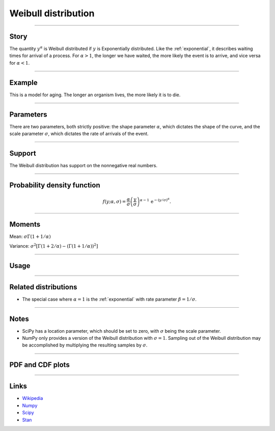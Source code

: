 .. _weibull:

Weibull distribution
====================


----


Story
-----

The quantity :math:`y^\alpha` is Weibull distributed if :math:`y` is Exponentially distributed. Like the :ref:`exponential`, it describes waiting times for arrival of a process. For :math:`\alpha > 1`, the longer we have waited, the more likely the event is to arrive, and vice versa for :math:`\alpha < 1`.


----


Example
-------

This is a model for aging. The longer an organism lives, the more likely it is to die.


----

Parameters
----------

There are two parameters, both strictly positive: the shape parameter :math:`\alpha`, which dictates the shape of the curve, and the scale parameter :math:`\sigma`, which dictates the rate of arrivals of the event.

----


Support
-------

The Weibull distribution has support on the nonnegative real numbers.



----


Probability density function
----------------------------

.. math::

	\begin{align}
	f(y;\alpha, \sigma) = \frac{\alpha}{\sigma}\left(\frac{y}{\sigma}\right)^{\alpha - 1}\,\mathrm{e}^{-(y/\sigma)^\alpha}.
	\end{align}


----

Moments
-------

Mean: :math:`\displaystyle{\sigma \Gamma(1 + 1/\alpha)}`

Variance: :math:`\displaystyle{\sigma^2\left[\Gamma(1+2/\alpha) - \left(\Gamma(1 + 1/\alpha)\right)^2\right]}`


----

Usage
-----

+-----------------+---------------------------------------------+
| Package         | Syntax                                      |
+=================+=============================================+
| **NumPy**       | ``rg.weibull(alpha) * sigma``                  |
+-----------------+---------------------------------------------+
| **SciPy**       | ``scipy.stats.weibull_min(alpha, loc=0, scale=sigma)``  |
+-----------------+---------------------------------------------+
| **Stan**        | ``weibull(alpha, sigma)``                       |
+-----------------+---------------------------------------------+


----


Related distributions
---------------------

- The special case where :math:`\alpha = 1` is the :ref:`exponential` with rate parameter :math:`\beta = 1/\sigma`.

----


Notes
-----

- SciPy has a location parameter, which should be set to zero, with :math:`\sigma` being the scale parameter.
- NumPy only provides a version of the Weibull distribution with :math:`\sigma = 1`. Sampling out of the Weibull distribution may be accomplished by multiplying the resulting samples by :math:`\sigma`.

----


PDF and CDF plots
-----------------

.. bokeh-plot::
    :source-position: none

    import bokeh.io
    import distribution_explorer

    bokeh.io.show(distribution_explorer.explore('weibull'))

----

Links
-----

- `Wikipedia <https://en.wikipedia.org/wiki/Weibull_distribution>`_
- `Numpy <https://docs.scipy.org/doc/numpy/reference/random/generated/numpy.random.Generator.weibull.html>`_
- `Scipy <https://docs.scipy.org/doc/scipy/reference/generated/scipy.stats.weibull_min.html>`_
- `Stan <https://mc-stan.org/docs/2_21/functions-reference/weibull-distribution.html>`_
